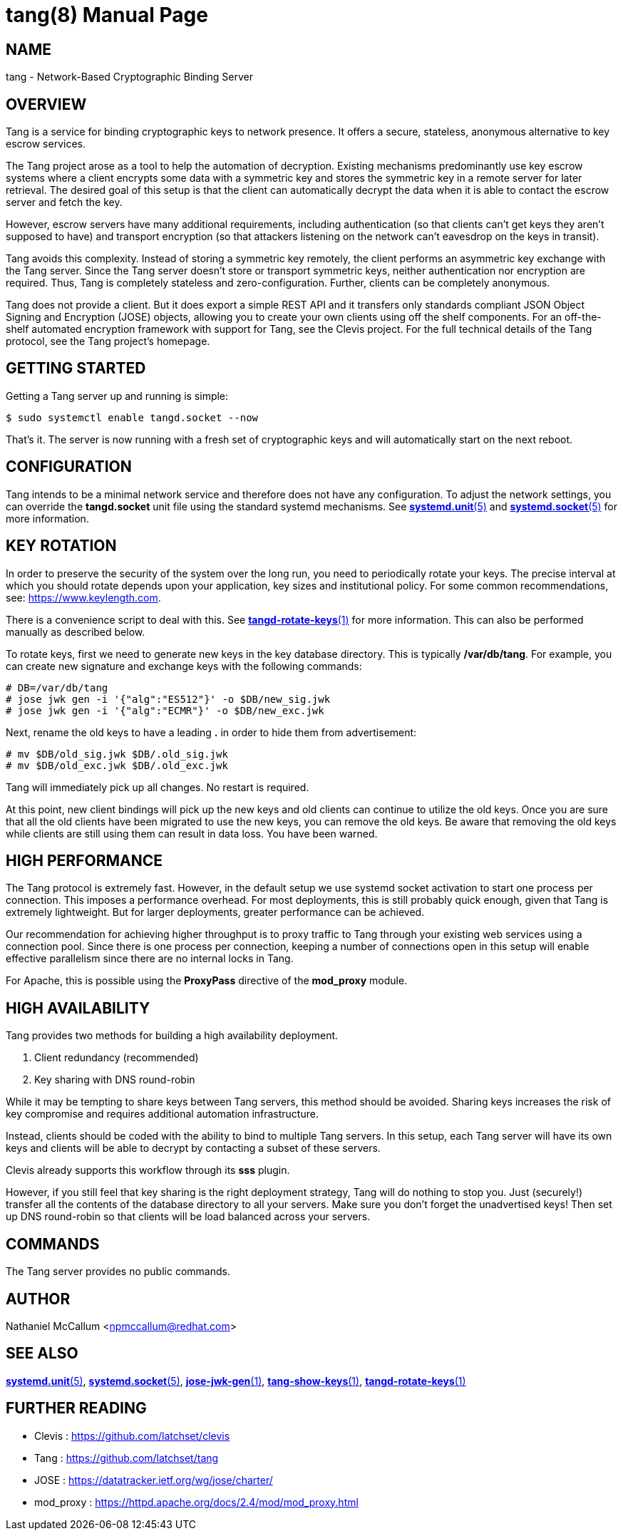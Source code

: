tang(8)
=======
:doctype: manpage

== NAME

tang - Network-Based Cryptographic Binding Server

== OVERVIEW

Tang is a service for binding cryptographic keys to network presence. It
offers a secure, stateless, anonymous alternative to key escrow services.

The Tang project arose as a tool to help the automation of decryption.
Existing mechanisms predominantly use key escrow systems where a client
encrypts some data with a symmetric key and stores the symmetric key in a
remote server for later retrieval. The desired goal of this setup is that the
client can automatically decrypt the data when it is able to contact the
escrow server and fetch the key.

However, escrow servers have many additional requirements, including
authentication (so that clients can't get keys they aren't supposed to have)
and transport encryption (so that attackers listening on the network can't
eavesdrop on the keys in transit).

Tang avoids this complexity. Instead of storing a symmetric key remotely,
the client performs an asymmetric key exchange with the Tang server. Since
the Tang server doesn't store or transport symmetric keys, neither
authentication nor encryption are required. Thus, Tang is completely stateless
and zero-configuration. Further, clients can be completely anonymous.

Tang does not provide a client. But it does export a simple REST API and
it transfers only standards compliant JSON Object Signing and Encryption
(JOSE) objects, allowing you to create your own clients using off the shelf
components. For an off-the-shelf automated encryption framework with support
for Tang, see the Clevis project. For the full technical details of the Tang
protocol, see the Tang project's homepage.

== GETTING STARTED

Getting a Tang server up and running is simple:

ifdef::freebsd[]
    $ sudo service tangd enable
    $ sudo service tangd start
endif::[]
ifndef::freebsd[]
    $ sudo systemctl enable tangd.socket --now
endif::[]

That's it. The server is now running with a fresh set of cryptographic keys
and will automatically start on the next reboot.

== CONFIGURATION

Tang intends to be a minimal network service and therefore does not have any
configuration. To adjust the network settings, you can override the
ifdef::freebsd[]
variables in the */usr/local/etc/rc.d/tangd* file.
endif::[]
ifndef::freebsd[]
*tangd.socket* unit file using the standard systemd mechanisms. See
link:systemd.unit.5.adoc[*systemd.unit*(5)] and link:systemd.socket.5.adoc[*systemd.socket*(5)] for more information.
endif::[]

== KEY ROTATION

In order to preserve the security of the system over the long run, you need to
periodically rotate your keys. The precise interval at which you should rotate
depends upon your application, key sizes and institutional policy. For some
common recommendations, see: https://www.keylength.com.

There is a convenience script to deal with this. See
link:tangd-rotate-keys.1.adoc[*tangd-rotate-keys*(1)] for more information.
This can also be performed manually as described below.

To rotate keys, first we need to generate new keys in the key database
directory. This is typically */var/db/tang*. For example, you can create
new signature and exchange keys with the following commands:

    # DB=/var/db/tang
    # jose jwk gen -i '{"alg":"ES512"}' -o $DB/new_sig.jwk
    # jose jwk gen -i '{"alg":"ECMR"}' -o $DB/new_exc.jwk

Next, rename the old keys to have a leading *.* in order to hide them from
advertisement:

    # mv $DB/old_sig.jwk $DB/.old_sig.jwk
    # mv $DB/old_exc.jwk $DB/.old_exc.jwk

Tang will immediately pick up all changes. No restart is required.

At this point, new client bindings will pick up the new keys and old clients
can continue to utilize the old keys. Once you are sure that all the old
clients have been migrated to use the new keys, you can remove the old keys.
Be aware that removing the old keys while clients are still using them can
result in data loss. You have been warned.

== HIGH PERFORMANCE

The Tang protocol is extremely fast. However, in the default setup we
use systemd socket activation to start one process per connection. This
imposes a performance overhead. For most deployments, this is still probably
quick enough, given that Tang is extremely lightweight. But for larger
deployments, greater performance can be achieved.

Our recommendation for achieving higher throughput is to proxy traffic to Tang
through your existing web services using a connection pool. Since there is one
process per connection, keeping a number of connections open in this setup
will enable effective parallelism since there are no internal locks in Tang.

For Apache, this is possible using the *ProxyPass* directive of the *mod_proxy*
module.

== HIGH AVAILABILITY

Tang provides two methods for building a high availability deployment.

1. Client redundancy (recommended)
2. Key sharing with DNS round-robin

While it may be tempting to share keys between Tang servers, this method
should be avoided. Sharing keys increases the risk of key compromise and
requires additional automation infrastructure.

Instead, clients should be coded with the ability to bind to multiple Tang
servers. In this setup, each Tang server will have its own keys and clients
will be able to decrypt by contacting a subset of these servers.

Clevis already supports this workflow through its *sss* plugin.

However, if you still feel that key sharing is the right deployment strategy,
Tang will do nothing to stop you. Just (securely!) transfer all the contents
of the database directory to all your servers. Make sure you don't forget the
unadvertised keys! Then set up DNS round-robin so that clients will be load
balanced across your servers.

== COMMANDS

The Tang server provides no public commands.

== AUTHOR

Nathaniel McCallum <npmccallum@redhat.com>

== SEE ALSO

ifndef::freebsd[]
link:systemd.unit.5.adoc[*systemd.unit*(5)],
link:systemd.socket.5.adoc[*systemd.socket*(5)],
endif::[]
link:jose-jwk-gen.1.adoc[*jose-jwk-gen*(1)],
link:tang-show-keys.1.adoc[*tang-show-keys*(1)],
link:tangd-rotate-keys.1.adoc[*tangd-rotate-keys*(1)]

== FURTHER READING

* Clevis    : https://github.com/latchset/clevis
* Tang      : https://github.com/latchset/tang
* JOSE      : https://datatracker.ietf.org/wg/jose/charter/
* mod_proxy : https://httpd.apache.org/docs/2.4/mod/mod_proxy.html
